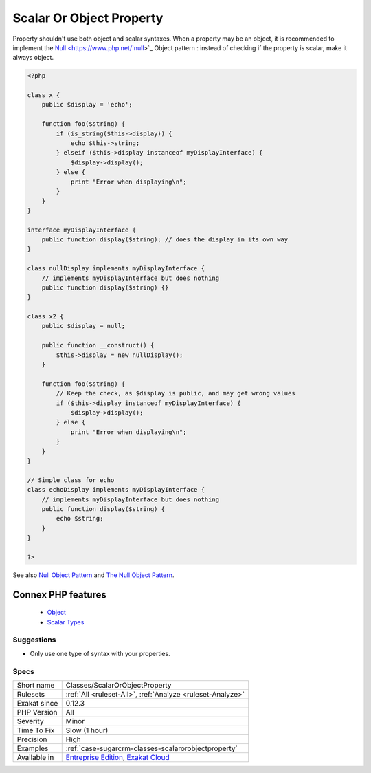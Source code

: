 .. _classes-scalarorobjectproperty:


.. _scalar-or-object-property:

Scalar Or Object Property
+++++++++++++++++++++++++

.. meta::
	:description:
		Scalar Or Object Property: Property shouldn't use both object and scalar syntaxes.
	:twitter:card: summary_large_image
	:twitter:site: @exakat
	:twitter:title: Scalar Or Object Property
	:twitter:description: Scalar Or Object Property: Property shouldn't use both object and scalar syntaxes
	:twitter:creator: @exakat
	:twitter:image:src: https://www.exakat.io/wp-content/uploads/2020/06/logo-exakat.png
	:og:image: https://www.exakat.io/wp-content/uploads/2020/06/logo-exakat.png
	:og:title: Scalar Or Object Property
	:og:type: article
	:og:description: Property shouldn't use both object and scalar syntaxes
	:og:url: https://exakat.readthedocs.io/en/latest/Reference/Rules/Scalar Or Object Property.html
	:og:locale: en

.. raw:: html


	<script type="application/ld+json">{"@context":"https:\/\/schema.org","@graph":[{"@type":"WebPage","@id":"https:\/\/php-tips.readthedocs.io\/en\/latest\/Reference\/Rules\/Classes\/ScalarOrObjectProperty.html","url":"https:\/\/php-tips.readthedocs.io\/en\/latest\/Reference\/Rules\/Classes\/ScalarOrObjectProperty.html","name":"Scalar Or Object Property","isPartOf":{"@id":"https:\/\/www.exakat.io\/"},"datePublished":"Fri, 10 Jan 2025 09:46:17 +0000","dateModified":"Fri, 10 Jan 2025 09:46:17 +0000","description":"Property shouldn't use both object and scalar syntaxes","inLanguage":"en-US","potentialAction":[{"@type":"ReadAction","target":["https:\/\/exakat.readthedocs.io\/en\/latest\/Scalar Or Object Property.html"]}]},{"@type":"WebSite","@id":"https:\/\/www.exakat.io\/","url":"https:\/\/www.exakat.io\/","name":"Exakat","description":"Smart PHP static analysis","inLanguage":"en-US"}]}</script>

Property shouldn't use both object and scalar syntaxes. When a property may be an object, it is recommended to implement the `Null <https://www.php.net/`null <https://www.php.net/null>`_>`_ Object pattern : instead of checking if the property is scalar, make it always object.

.. code-block:: php
   
   <?php
   
   class x {
       public $display = 'echo';
       
       function foo($string) {
           if (is_string($this->display)) {
               echo $this->string;
           } elseif ($this->display instanceof myDisplayInterface) {
               $display->display();
           } else {
               print "Error when displaying\n";
           }
       }
   }
   
   interface myDisplayInterface {
       public function display($string); // does the display in its own way
   }
   
   class nullDisplay implements myDisplayInterface {
       // implements myDisplayInterface but does nothing
       public function display($string) {}
   }
   
   class x2 {
       public $display = null;
       
       public function __construct() {
           $this->display = new nullDisplay();
       }
       
       function foo($string) {
           // Keep the check, as $display is public, and may get wrong values
           if ($this->display instanceof myDisplayInterface) {
               $display->display();
           } else {
               print "Error when displaying\n";
           }
       }
   }
   
   // Simple class for echo
   class echoDisplay implements myDisplayInterface {
       // implements myDisplayInterface but does nothing
       public function display($string) {
           echo $string;
       }
   }
   
   ?>

See also `Null Object Pattern <https://en.wikipedia.org/wiki/Null_Object_pattern#PHP>`_ and `The Null Object Pattern <https://www.sitepoint.com/the-null-object-pattern-polymorphism-in-domain-models/>`_.

Connex PHP features
-------------------

  + `Object <https://php-dictionary.readthedocs.io/en/latest/dictionary/object.ini.html>`_
  + `Scalar Types <https://php-dictionary.readthedocs.io/en/latest/dictionary/scalar-typehint.ini.html>`_


Suggestions
___________

* Only use one type of syntax with your properties.




Specs
_____

+--------------+-------------------------------------------------------------------------------------------------------------------------+
| Short name   | Classes/ScalarOrObjectProperty                                                                                          |
+--------------+-------------------------------------------------------------------------------------------------------------------------+
| Rulesets     | :ref:`All <ruleset-All>`, :ref:`Analyze <ruleset-Analyze>`                                                              |
+--------------+-------------------------------------------------------------------------------------------------------------------------+
| Exakat since | 0.12.3                                                                                                                  |
+--------------+-------------------------------------------------------------------------------------------------------------------------+
| PHP Version  | All                                                                                                                     |
+--------------+-------------------------------------------------------------------------------------------------------------------------+
| Severity     | Minor                                                                                                                   |
+--------------+-------------------------------------------------------------------------------------------------------------------------+
| Time To Fix  | Slow (1 hour)                                                                                                           |
+--------------+-------------------------------------------------------------------------------------------------------------------------+
| Precision    | High                                                                                                                    |
+--------------+-------------------------------------------------------------------------------------------------------------------------+
| Examples     | :ref:`case-sugarcrm-classes-scalarorobjectproperty`                                                                     |
+--------------+-------------------------------------------------------------------------------------------------------------------------+
| Available in | `Entreprise Edition <https://www.exakat.io/entreprise-edition>`_, `Exakat Cloud <https://www.exakat.io/exakat-cloud/>`_ |
+--------------+-------------------------------------------------------------------------------------------------------------------------+


